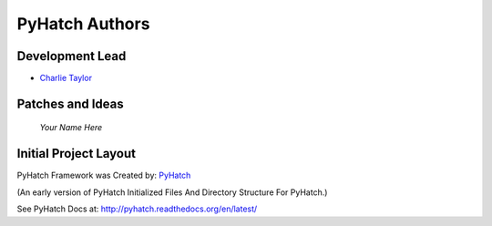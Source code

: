 

PyHatch Authors
===============

Development Lead
----------------

* `Charlie Taylor <https://github.com/sonofeft>`_

Patches and Ideas
-----------------

 *Your Name Here*


Initial Project Layout
----------------------

PyHatch Framework was Created by: `PyHatch <http://pyhatch.readthedocs.org/en/latest/>`_ 

(An early version of PyHatch Initialized Files And Directory Structure For PyHatch.)

See PyHatch Docs at: `<http://pyhatch.readthedocs.org/en/latest/>`_
